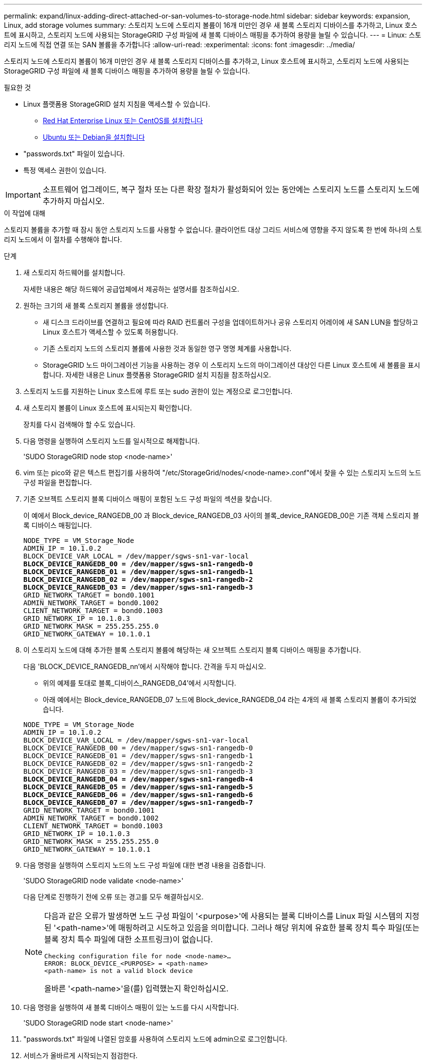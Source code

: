 ---
permalink: expand/linux-adding-direct-attached-or-san-volumes-to-storage-node.html 
sidebar: sidebar 
keywords: expansion, Linux, add storage volumes 
summary: 스토리지 노드에 스토리지 볼륨이 16개 미만인 경우 새 블록 스토리지 디바이스를 추가하고, Linux 호스트에 표시하고, 스토리지 노드에 사용되는 StorageGRID 구성 파일에 새 블록 디바이스 매핑을 추가하여 용량을 늘릴 수 있습니다. 
---
= Linux: 스토리지 노드에 직접 연결 또는 SAN 볼륨을 추가합니다
:allow-uri-read: 
:experimental: 
:icons: font
:imagesdir: ../media/


[role="lead"]
스토리지 노드에 스토리지 볼륨이 16개 미만인 경우 새 블록 스토리지 디바이스를 추가하고, Linux 호스트에 표시하고, 스토리지 노드에 사용되는 StorageGRID 구성 파일에 새 블록 디바이스 매핑을 추가하여 용량을 늘릴 수 있습니다.

.필요한 것
* Linux 플랫폼용 StorageGRID 설치 지침을 액세스할 수 있습니다.
+
** xref:../rhel/index.adoc[Red Hat Enterprise Linux 또는 CentOS를 설치합니다]
** xref:../ubuntu/index.adoc[Ubuntu 또는 Debian을 설치합니다]


* "passwords.txt" 파일이 있습니다.
* 특정 액세스 권한이 있습니다.



IMPORTANT: 소프트웨어 업그레이드, 복구 절차 또는 다른 확장 절차가 활성화되어 있는 동안에는 스토리지 노드를 스토리지 노드에 추가하지 마십시오.

.이 작업에 대해
스토리지 볼륨을 추가할 때 잠시 동안 스토리지 노드를 사용할 수 없습니다. 클라이언트 대상 그리드 서비스에 영향을 주지 않도록 한 번에 하나의 스토리지 노드에서 이 절차를 수행해야 합니다.

.단계
. 새 스토리지 하드웨어를 설치합니다.
+
자세한 내용은 해당 하드웨어 공급업체에서 제공하는 설명서를 참조하십시오.

. 원하는 크기의 새 블록 스토리지 볼륨을 생성합니다.
+
** 새 디스크 드라이브를 연결하고 필요에 따라 RAID 컨트롤러 구성을 업데이트하거나 공유 스토리지 어레이에 새 SAN LUN을 할당하고 Linux 호스트가 액세스할 수 있도록 허용합니다.
** 기존 스토리지 노드의 스토리지 볼륨에 사용한 것과 동일한 영구 명명 체계를 사용합니다.
** StorageGRID 노드 마이그레이션 기능을 사용하는 경우 이 스토리지 노드의 마이그레이션 대상인 다른 Linux 호스트에 새 볼륨을 표시합니다. 자세한 내용은 Linux 플랫폼용 StorageGRID 설치 지침을 참조하십시오.


. 스토리지 노드를 지원하는 Linux 호스트에 루트 또는 sudo 권한이 있는 계정으로 로그인합니다.
. 새 스토리지 볼륨이 Linux 호스트에 표시되는지 확인합니다.
+
장치를 다시 검색해야 할 수도 있습니다.

. 다음 명령을 실행하여 스토리지 노드를 일시적으로 해제합니다.
+
'SUDO StorageGRID node stop <node-name>'

. vim 또는 pico와 같은 텍스트 편집기를 사용하여 "/etc/StorageGrid/nodes/<node-name>.conf"에서 찾을 수 있는 스토리지 노드의 노드 구성 파일을 편집합니다.
. 기존 오브젝트 스토리지 블록 디바이스 매핑이 포함된 노드 구성 파일의 섹션을 찾습니다.
+
이 예에서 Block_device_RANGEDB_00 과 Block_device_RANGEDB_03 사이의 블록_device_RANGEDB_00은 기존 객체 스토리지 블록 디바이스 매핑입니다.

+
[listing, subs="specialcharacters,quotes"]
----
NODE_TYPE = VM_Storage_Node
ADMIN_IP = 10.1.0.2
BLOCK_DEVICE_VAR_LOCAL = /dev/mapper/sgws-sn1-var-local
*BLOCK_DEVICE_RANGEDB_00 = /dev/mapper/sgws-sn1-rangedb-0*
*BLOCK_DEVICE_RANGEDB_01 = /dev/mapper/sgws-sn1-rangedb-1*
*BLOCK_DEVICE_RANGEDB_02 = /dev/mapper/sgws-sn1-rangedb-2*
*BLOCK_DEVICE_RANGEDB_03 = /dev/mapper/sgws-sn1-rangedb-3*
GRID_NETWORK_TARGET = bond0.1001
ADMIN_NETWORK_TARGET = bond0.1002
CLIENT_NETWORK_TARGET = bond0.1003
GRID_NETWORK_IP = 10.1.0.3
GRID_NETWORK_MASK = 255.255.255.0
GRID_NETWORK_GATEWAY = 10.1.0.1
----
. 이 스토리지 노드에 대해 추가한 블록 스토리지 볼륨에 해당하는 새 오브젝트 스토리지 블록 디바이스 매핑을 추가합니다.
+
다음 'BLOCK_DEVICE_RANGEDB_nn'에서 시작해야 합니다. 간격을 두지 마십시오.

+
** 위의 예제를 토대로 블록_디바이스_RANGEDB_04'에서 시작합니다.
** 아래 예에서는 Block_device_RANGEDB_07 노드에 Block_device_RANGEDB_04 라는 4개의 새 블록 스토리지 볼륨이 추가되었습니다.


+
[listing, subs="specialcharacters,quotes"]
----
NODE_TYPE = VM_Storage_Node
ADMIN_IP = 10.1.0.2
BLOCK_DEVICE_VAR_LOCAL = /dev/mapper/sgws-sn1-var-local
BLOCK_DEVICE_RANGEDB_00 = /dev/mapper/sgws-sn1-rangedb-0
BLOCK_DEVICE_RANGEDB_01 = /dev/mapper/sgws-sn1-rangedb-1
BLOCK_DEVICE_RANGEDB_02 = /dev/mapper/sgws-sn1-rangedb-2
BLOCK_DEVICE_RANGEDB_03 = /dev/mapper/sgws-sn1-rangedb-3
*BLOCK_DEVICE_RANGEDB_04 = /dev/mapper/sgws-sn1-rangedb-4*
*BLOCK_DEVICE_RANGEDB_05 = /dev/mapper/sgws-sn1-rangedb-5*
*BLOCK_DEVICE_RANGEDB_06 = /dev/mapper/sgws-sn1-rangedb-6*
*BLOCK_DEVICE_RANGEDB_07 = /dev/mapper/sgws-sn1-rangedb-7*
GRID_NETWORK_TARGET = bond0.1001
ADMIN_NETWORK_TARGET = bond0.1002
CLIENT_NETWORK_TARGET = bond0.1003
GRID_NETWORK_IP = 10.1.0.3
GRID_NETWORK_MASK = 255.255.255.0
GRID_NETWORK_GATEWAY = 10.1.0.1
----
. 다음 명령을 실행하여 스토리지 노드의 노드 구성 파일에 대한 변경 내용을 검증합니다.
+
'SUDO StorageGRID node validate <node-name>'

+
다음 단계로 진행하기 전에 오류 또는 경고를 모두 해결하십시오.

+
[NOTE]
====
다음과 같은 오류가 발생하면 노드 구성 파일이 '<purpose>'에 사용되는 블록 디바이스를 Linux 파일 시스템의 지정된 '<path-name>'에 매핑하려고 시도하고 있음을 의미합니다. 그러나 해당 위치에 유효한 블록 장치 특수 파일(또는 블록 장치 특수 파일에 대한 소프트링크)이 없습니다.

[listing]
----
Checking configuration file for node <node-name>…
ERROR: BLOCK_DEVICE_<PURPOSE> = <path-name>
<path-name> is not a valid block device
----
올바른 '<path-name>'을(를) 입력했는지 확인하십시오.

====
. 다음 명령을 실행하여 새 블록 디바이스 매핑이 있는 노드를 다시 시작합니다.
+
'SUDO StorageGRID node start <node-name>'

. "passwords.txt" 파일에 나열된 암호를 사용하여 스토리지 노드에 admin으로 로그인합니다.
. 서비스가 올바르게 시작되는지 점검한다.
+
.. 서버에 있는 모든 서비스의 상태 목록을 봅니다. + sudo StorageGrid - status
+
상태가 자동으로 업데이트됩니다.

.. 모든 서비스가 실행 중이거나 검증될 때까지 기다립니다.
.. 상태 화면을 종료합니다.
+
'Ctrl+C'



. 스토리지 노드에서 사용할 새 스토리지를 구성합니다.
+
.. 새 스토리지 볼륨 구성:
+
'SUDO ADD_Rangedbs.rb'

+
이 스크립트는 새 스토리지 볼륨을 찾아 포맷하라는 메시지를 표시합니다.

.. 스토리지 볼륨을 포맷하려면 * y * 를 입력합니다.
.. 이전에 포맷된 볼륨이 있는 경우 다시 포맷할지 여부를 결정합니다.
+
*** 다시 포맷하려면 * y * 를 입력합니다.
*** 포맷을 건너뛰려면 * n * 을 입력합니다.


.. 스토리지 서비스를 중지하려면 * y * 를 입력합니다.
+
스토리지 서비스가 중지되고 'setup_rangedbs.sh' 스크립트가 자동으로 실행됩니다. 볼륨을 레인저로 사용할 준비가 되면 서비스가 다시 시작됩니다.



. 서비스가 올바르게 시작되는지 점검한다.
+
.. 서버에 있는 모든 서비스의 상태 목록을 봅니다.
+
'SUDO StorageGrid - status'

+
상태가 자동으로 업데이트됩니다.

.. 모든 서비스가 실행 중이거나 검증될 때까지 기다립니다.
.. 상태 화면을 종료합니다.
+
'Ctrl+C'



. 스토리지 노드가 온라인 상태인지 확인합니다.
+
.. 를 사용하여 Grid Manager에 로그인합니다 xref:../admin/web-browser-requirements.adoc[지원되는 웹 브라우저].
.. 지원 * > * 도구 * > * 그리드 토폴로지 * 를 선택합니다.
.. site_ * > *_Storage Node_ * > * LDR * > * Storage * 를 선택합니다.
.. Configuration * 탭을 선택한 다음 * Main * 탭을 선택합니다.
.. 스토리지 상태 - 원하는 * 드롭다운 목록이 읽기 전용 또는 오프라인으로 설정된 경우 * 온라인 * 을 선택합니다.
.. 변경 내용 적용 * 을 클릭합니다.


. 새 오브젝트 저장소를 보려면 다음을 수행합니다.
+
.. 노드 * > *_site_ * > *_Storage Node_ * > * Storage * 를 선택합니다.
.. Object Stores * 표에서 세부 정보를 봅니다.




.결과
이제 스토리지 노드의 확장된 용량을 사용하여 오브젝트 데이터를 저장할 수 있습니다.
